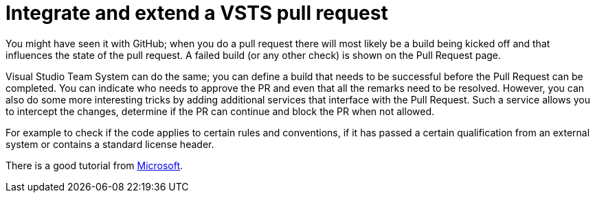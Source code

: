// = Your Blog title
// See https://hubpress.gitbooks.io/hubpress-knowledgebase/content/ for information about the parameters.
// :hp-image: /covers/cover.png
// :published_at: 2019-01-31
// :hp-tags: HubPress, Blog, Open_Source,
// :hp-alt-title: My English Title
= Integrate and extend a VSTS pull request
:hp-tags: vsts

You might have seen it with GitHub; when you do a pull request there will most likely be a build being kicked off and that influences the state of the pull request. A failed build (or any other check) is shown on the Pull Request page.

Visual Studio Team System can do the same; you can define a build that needs to be successful before the Pull Request can be completed. You can indicate who needs to approve the PR and even that all the remarks need to be resolved. However, you can also do some more interesting tricks by adding additional services that interface with the Pull Request. Such a service allows you to intercept the changes, determine if the PR can continue and block the PR when not allowed.

For example to check if the code applies to certain rules and conventions, if it has passed a certain qualification from an external system or contains a standard license header.

There is a good tutorial from https://docs.microsoft.com/en-us/vsts/git/how-to/create-pr-status-server[Microsoft]. 